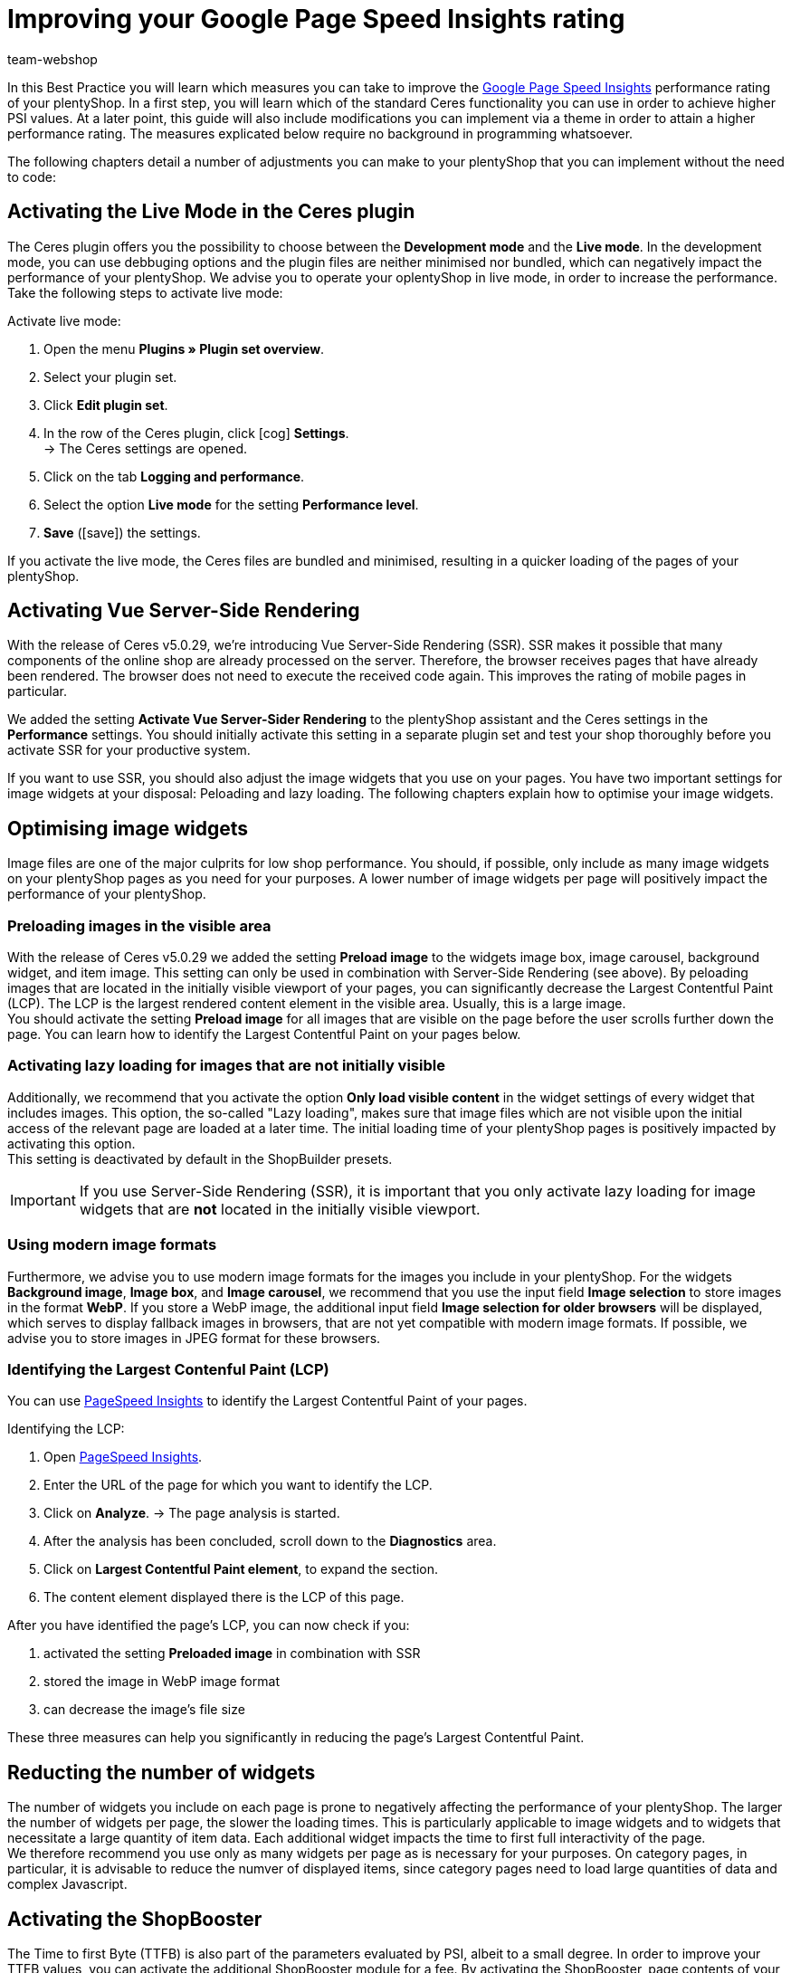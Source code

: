 = Improving your Google Page Speed Insights rating
:lang: en
:keywords: Online store, client, Standard, Ceres, Plugin, Ceres, HowTo, setup, Plugin-Sets, Google, PSI, page speed, Page Speed, insights, Pages Speed Index, Performance, optimisation, optimization, web vitals, google core update, lcp, largest contentful paint, cls, cumulative layout shift, lighthouse, preloading, lazy loading, server-side rendering, ssr, plentyShop, shop
:position: 110
:author: team-webshop

In this Best Practice you will learn which measures you can take to improve the link:https://developers.google.com/speed/pagespeed/insights/?hl=de[Google Page Speed Insights] performance rating of your plentyShop. In a first step, you will learn which of the standard Ceres functionality you can use in order to achieve higher PSI values. At a later point, this guide will also include modifications you can implement via a theme in order to attain a higher performance rating. The measures explicated below require no background in programming whatsoever.  

The following chapters detail a number of adjustments you can make to your plentyShop that you can implement without the need to code:
    
== Activating the Live Mode in the Ceres plugin

The Ceres plugin offers you the possibility to choose between the *Development mode* and the *Live mode*. In the development mode, you can use debbuging options and the plugin files are neither minimised nor bundled, which can negatively impact the performance of your plentyShop. We advise you to operate your oplentyShop in live mode, in order to increase the performance. Take the following steps to activate live mode:

[.instruction]
Activate live mode:

. Open the menu *Plugins » Plugin set overview*.
. Select your plugin set.
. Click *Edit plugin set*.
. In the row of the Ceres plugin, click icon:cog[role="darkGrey"] *Settings*. +
→ The Ceres settings are opened.
. Click on the tab *Logging and performance*.
. Select the option *Live mode* for the setting *Performance level*.
. *Save* (icon:save[role="green"]) the settings.

If you activate the live mode, the Ceres files are bundled and minimised, resulting in a quicker loading of the pages of your plentyShop.


== Activating Vue Server-Side Rendering

With the release of Ceres v5.0.29, we're introducing Vue Server-Side Rendering (SSR). SSR makes it possible that many components of the online shop are already processed on the server. Therefore, the browser receives pages that have already been rendered. The browser does not need to execute the received code again. This improves the rating of mobile pages in particular. +

We added the setting **Activate Vue Server-Sider Rendering** to the plentyShop assistant and the Ceres settings in the *Performance* settings. You should initially activate this setting in a separate plugin set and test your shop thoroughly before you activate SSR for your productive system. +

If you want to use SSR, you should also adjust the image widgets that you use on your pages. You have two important settings for image widgets at your disposal: Peloading and lazy loading. The following chapters explain how to optimise your image widgets.


== Optimising image widgets

Image files are one of the major culprits for low shop performance. You should, if possible, only include as many image widgets on your plentyShop pages as you need for your purposes. A lower number of image widgets per page will positively impact the performance of your plentyShop. + 


=== Preloading images in the visible area

With the release of Ceres v5.0.29 we added the setting **Preload image** to the widgets image box, image carousel, background widget, and item image. This setting can only be used in combination with Server-Side Rendering (see above). By peloading images that are located in the initially visible viewport of your pages, you can significantly decrease the Largest Contentful Paint (LCP). The LCP is the largest rendered content element in the visible area. Usually, this is a large image. +
You should activate the setting **Preload image** for all images that are visible on the page before the user scrolls further down the page. You can learn how to identify the Largest Contentful Paint on your pages below.

=== Activating lazy loading for images that are not initially visible

Additionally, we recommend that you activate the option *Only load visible content* in the widget settings of every widget that includes images. This option, the so-called "Lazy loading", makes sure that image files which are not visible upon the initial access of the relevant page are loaded at a later time. The initial loading time of your plentyShop pages is positively impacted by activating this option. +
This setting is deactivated by default in the ShopBuilder presets.

[IMPORTANT]
====
If you use Server-Side Rendering (SSR), it is important that you only activate lazy loading for image widgets that are **not** located in the initially visible viewport.
====

=== Using modern image formats

Furthermore, we advise you to use modern image formats for the images you include in your plentyShop. For the widgets *Background image*, *Image box*, and *Image carousel*, we recommend that you use the input field *Image selection* to store images in the format *WebP*. If you store a WebP image, the additional input field *Image selection for older browsers* will be displayed, which serves to display fallback images in browsers, that are not yet compatible with modern image formats. If possible, we advise you to store images in JPEG format for these browsers. +


=== Identifying the Largest Contenful Paint (LCP)

You can use link:https://developers.google.com/speed/pagespeed/insights/[PageSpeed Insights] to identify the Largest Contentful Paint of your pages. +

[.instruction]
Identifying the LCP:

. Open link:https://developers.google.com/speed/pagespeed/insights/[PageSpeed Insights].
. Enter the URL of the page for which you want to identify the LCP.
. Click on *Analyze*.
→ The page analysis is started.
. After the analysis has been concluded, scroll down to the *Diagnostics* area.
. Click on *Largest Contentful Paint element*, to expand the section.
. The content element displayed there is the LCP of this page.

After you have identified the page's LCP, you can now check if you:

. activated the setting **Preloaded image** in combination with SSR
. stored the image in WebP image format
. can decrease the image's file size

These three measures can help you significantly in reducing the page's Largest Contentful Paint.

// == Reducing the number of plugins

// Text

== Reducting the number of widgets

The number of widgets you include on each page is prone to negatively affecting the performance of your plentyShop. The larger the number of widgets per page, the slower the loading times. This is particularly applicable to image widgets and to widgets that necessitate a large quantity of item data. Each additional widget impacts the time to first full interactivity of the page. +
We therefore recommend you use only as many widgets per page as is necessary for your purposes. On category pages, in particular, it is advisable to reduce the numver of displayed items, since category pages need to load large quantities of data and complex Javascript.

== Activating the ShopBooster

The Time to first Byte (TTFB) is also part of the parameters evaluated by PSI, albeit to a small degree. In order to improve your TTFB values, you can activate the additional ShopBooster module for a fee. By activating the ShopBooster, page contents of your plentyShop are written into the cache, so that a second access to the page will benefit from greatly improved TTFB times. +

The use of ShopBooster is particularly fruitful in combination with Server-Side Rendering (SSR), since using SSR can slightly increase the TTFB of your shop.

[IMPORTANT]
.Additional costs
====
The activation of the ShopBooster comes at a fee. For each client, the additional costs amount to 0,004 € per 100 page accesses or page changes. A page access is the process in which one visitor or a webcrawler accesses a URL of your plentyShop. A page chance is triggered by one of the following processes:


- Updating category or item data
- Updating ShopBuilder pages
- Deploying plugins
- Saving the Ceres settings
- Invalidating the cache by deactivating the ShopBooster

The additional costs of the ShopBooster amount to a maximum of 100€  per month per client.
====

[.instruction]
Activating the ShopBooster:

. Open the menu *Setup » Client » Select client » Webshop » ShopBooster*.
. Click *Activate ShopBooster*. +
→ A window is opened, informaing you about the additional costs involved.
. Click *Confirm* to activate the ShopBooster. +
→ The notification *ShopBooster has been activated* is displayed.

== Avoid invisible text caused by custom fonts

If you include custom fonts for your plentyShop and do not use the drsign settings of the ShopBuilder, it is possible that browsers try to display certain sections of text before the custom font is loaded. As a result, your plentyShop may be prone to a so-called *Flash of invisible text (FOIT)*, meaning a short time during which the text you want to display cannot be displayed by the browser. + 

In order to avoit FOITS, you can use a CSS command to intermittenly display a system font instead of your custom font. to do so, you add the directive *font-display: swap* in your *@font-face* styles, for instance by using the link:https://marketplace.plentymarkets.com/plugins/storefront/widgets/cfourcustomcssjs_5143[Custom CSS/JS in the front end]) plugin. You can thereby prevent annyoing FOITS to happen, which can have a positive impact on the PSI rating of your plentyShop.


== Avoiding Javascript in code widgets

The ShopBuilder provides a code widget via which you can integrate additional adjustments that are not covered by ShopBuilder itself. If you want to inplement a piece of code, we advise you to avoid using Javascript in the code widget of the ShopBuilder. Instead, you can, for instance, use the link:https://marketplace.plentymarkets.com/plugins/storefront/widgets/cfourcustomcssjs_5143[Custom CSS/JS in the front end] plugin or include the Javascript in a theme. Including additional Javascript in code widgets negatively impacts the loading times of your plentyShop. +
If you integrate additional Javascript via an external plugin or a theme, we recommend that you place the Javascript at the lower end of the HTML body.


== Linking payment plugins to the right containers

If you use payment plugins for your plentyShop that involve larger quantities of data (such as AmazonPay or PayPal), it is imperative for the performance of your plentyShop to link these plugins to the correct corresponding template containers. We added new template containers with the release of Ceres 5.0 in order to load Javascript and CSS of payment plugins only in the places that they are needed for the successful order process. +
The plugin guides of the respective payment plugins, such as link:https://marketplace.plentymarkets.com/paypal_4690#80.[PayPal], already include detailed descriptions on how to link the contents of the plugins to the corresponding template containers. In general, you should link the Javascript of the payment method to the container *Checkout.AfterScriptsLoaded* and no longer to *ScriptLoader.AfterScriptsLoaded*. This can positively impact the performance of your plentyShop.